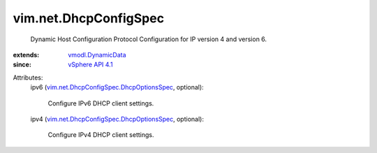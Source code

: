 .. _vSphere API 4.1: ../../vim/version.rst#vimversionversion6

.. _vmodl.DynamicData: ../../vmodl/DynamicData.rst

.. _vim.net.DhcpConfigSpec.DhcpOptionsSpec: ../../vim/net/DhcpConfigSpec/DhcpOptionsSpec.rst


vim.net.DhcpConfigSpec
======================
  Dynamic Host Configuration Protocol Configuration for IP version 4 and version 6.
:extends: vmodl.DynamicData_
:since: `vSphere API 4.1`_

Attributes:
    ipv6 (`vim.net.DhcpConfigSpec.DhcpOptionsSpec`_, optional):

       Configure IPv6 DHCP client settings.
    ipv4 (`vim.net.DhcpConfigSpec.DhcpOptionsSpec`_, optional):

       Configure IPv4 DHCP client settings.
